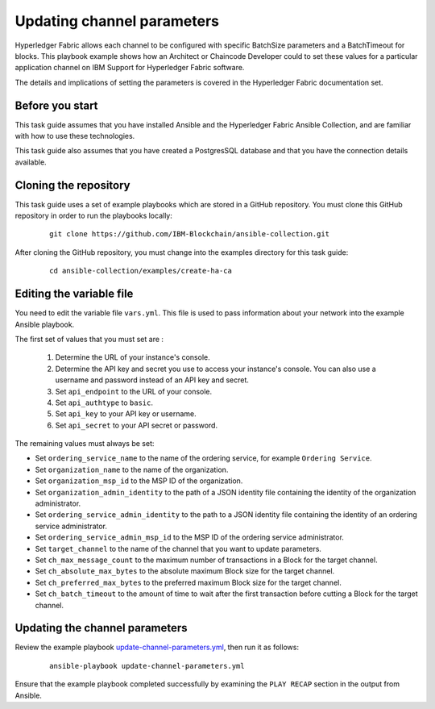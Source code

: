 ..
.. SPDX-License-Identifier: Apache-2.0
..

Updating channel parameters
===========================

Hyperledger Fabric allows each channel to be configured with specific BatchSize parameters and a BatchTimeout for blocks.  This playbook example shows how an Architect or Chaincode Developer could to set these values for a particular application channel on IBM Support for Hyperledger Fabric software.

The details and implications of setting the parameters is covered in the Hyperledger Fabric documentation set.

Before you start
----------------

This task guide assumes that you have installed Ansible and the Hyperledger Fabric Ansible Collection, and are familiar with how to use these technologies.

This task guide also assumes that you have created a PostgresSQL database and that you have the connection details available.

Cloning the repository
----------------------

This task guide uses a set of example playbooks which are stored in a GitHub repository. You must clone this GitHub repository in order to run the playbooks locally:

    .. highlight:: none

    ::

        git clone https://github.com/IBM-Blockchain/ansible-collection.git

After cloning the GitHub repository, you must change into the examples directory for this task guide:

    ::

        cd ansible-collection/examples/create-ha-ca

Editing the variable file
-------------------------

You need to edit the variable file ``vars.yml``. This file is used to pass information about your network into the example Ansible playbook.

The first set of values that you must set are :

  1. Determine the URL of your instance's console.
  2. Determine the API key and secret you use to access your instance's console. You can also use a username and password instead of an API key and secret.
  3. Set ``api_endpoint`` to the URL of your console.
  4. Set ``api_authtype`` to ``basic``.
  5. Set ``api_key`` to your API key or username.
  6. Set ``api_secret`` to your API secret or password.

The remaining values must always be set:

* Set ``ordering_service_name`` to the name of the ordering service, for example ``Ordering Service``.
* Set ``organization_name`` to the name of the organization.
* Set ``organization_msp_id`` to the MSP ID of the organization.
* Set ``organization_admin_identity`` to the path of a JSON identity file containing the identity of the organization administrator.
* Set ``ordering_service_admin_identity`` to the path to a JSON identity file containing the identity of an ordering service administrator.
* Set ``ordering_service_admin_msp_id`` to the MSP ID of the ordering service administrator.
* Set ``target_channel`` to the name of the  channel that you want to update parameters.
* Set ``ch_max_message_count`` to the maximum number of transactions in a Block for the target channel.
* Set ``ch_absolute_max_bytes`` to the absolute maximum Block size for the target channel.
* Set ``ch_preferred_max_bytes`` to the preferred maximum Block size for the target channel.
* Set ``ch_batch_timeout`` to the amount of time to wait after the first transaction before cutting a Block for the target channel.


Updating the channel parameters
-------------------------------

Review the example playbook `update-channel-parameters.yml <https://github.com/IBM-Blockchain/ansible-collection/blob/main/examples/update-channel-parameters/update-channel-parameters.yml>`_, then run it as follows:

  ::

    ansible-playbook update-channel-parameters.yml

Ensure that the example playbook completed successfully by examining the ``PLAY RECAP`` section in the output from Ansible.

